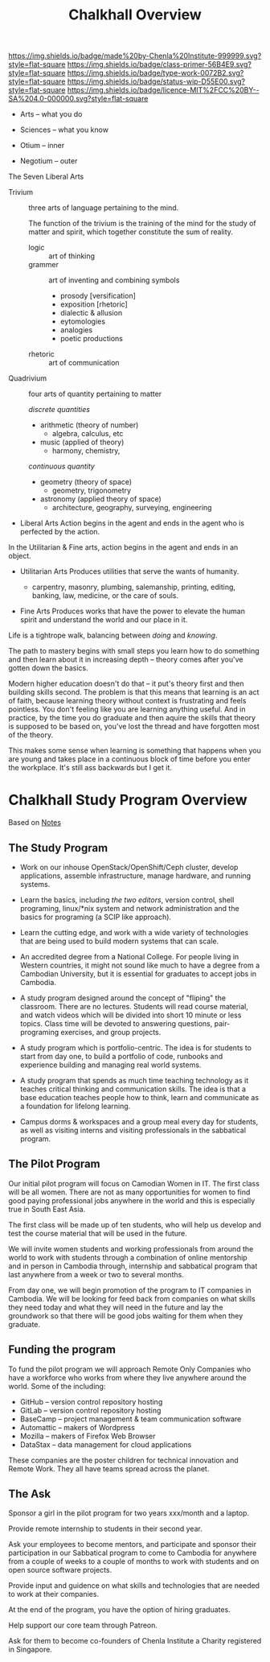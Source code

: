 #   -*- mode: org; fill-column: 60 -*-

#+TITLE: Chalkhall Overview
#+STARTUP: showall
#+TOC: headlines 4
#+PROPERTY: filename
:PROPERTIES:
:CUSTOM_ID: 
:Name:      /home/deerpig/proj/chenla/studyhall/ch-overview.org
:Created:   2017-09-24T09:24@Prek Leap (11.642600N-104.919210W)
:ID:        544702d8-fc92-45f0-baec-fc1a783d63a9
:VER:       559491924.348558149
:GEO:       48P-491193-1287029-15
:BXID:      proj:UTV4-4706
:Class:     deploy
:Type:      work
:Status:    wip
:Licence:   MIT/CC BY-SA 4.0
:END:

[[https://img.shields.io/badge/made%20by-Chenla%20Institute-999999.svg?style=flat-square]] 
[[https://img.shields.io/badge/class-primer-56B4E9.svg?style=flat-square]]
[[https://img.shields.io/badge/type-work-0072B2.svg?style=flat-square]]
[[https://img.shields.io/badge/status-wip-D55E00.svg?style=flat-square]]
[[https://img.shields.io/badge/licence-MIT%2FCC%20BY--SA%204.0-000000.svg?style=flat-square]]




 - Arts        -- what you do
 - Sciences    -- what you know

 - Otium       -- inner
 - Negotium    -- outer


The Seven Liberal Arts

 - Trivium :: three arts of language pertaining to the mind.

   The function of the trivium is the training of the mind
   for the study of matter and spirit, which together
   constitute the sum of reality.

   - logic     :: art of thinking
   - grammer   :: art of inventing and combining symbols
     - prosody [versification]
     - exposition [rhetoric]
     - dialectic & allusion
     - eytomologies
     - analogies
     - poetic productions
   - rhetoric  :: art of communication

 - Quadrivium :: four arts of quantity pertaining to matter

  /discrete quantities/

   - arithmetic (theory of number)
     - algebra, calculus, etc
   - music (applied of theory)
     - harmony, chemistry, 

   /continuous quantity/

   - geometry (theory of space)
     - geometry, trigonometry
   - astronomy (applied theory of space)
     - architecture, geography, surveying, engineering 


 - Liberal Arts
   Action begins in the agent and ends in the agent who is
   perfected by the action.


In the Utilitarian & Fine arts, action begins in the agent
and ends in an object.

 - Utilitarian Arts
   Produces utilities that serve the wants of humanity.



   - carpentry, masonry, plumbing, salemanship, printing,
     editing, banking, law, medicine, or the care of souls.
   

 - Fine Arts
   Produces works that have the power to elevate the human
   spirit and understand the world and our place in it.

   


Life is a tightrope walk, balancing between /doing/ and /knowing/.

The path to mastery begins with small steps you learn how to do
something and then learn about it in increasing depth -- theory comes
after you've gotten down the basics.

Modern higher education doesn't do that -- it put's theory first and
then building skills second.  The problem is that this means that
learning is an act of faith, because learning theory without context
is frustrating and feels pointless.  You don't feeling like you are
learning anything useful.  And in practice, by the time you do
graduate and then aquire the skills that theory is supposed to be
based on, you've lost the thread and have forgotten most of the theory.

This makes some sense when learning is something that happens when you
are young and takes place in a continuous block of time before you
enter the workplace.  It's still ass backwards but I get it.

#+begin_comment
Shit and here I am again... I can't seem to do anything
without first coming up with a deep theory to understand how
it all fits together.  /I/ seem to always need theory
first. I'm a fucking mess...

That said, I know now that what has been holding me back on
chalkhall is that I didn't have a general educational model
for lifelong learning.  I'm starting to get a sense of what
that could be.
#+end_comment




* Chalkhall Study Program Overview

Based on [[id:8426aa17-39a9-4714-9070-c133591a0d32][Notes]]

** The Study Program


  - Work on our inhouse OpenStack/OpenShift/Ceph cluster, develop
    applications, assemble infrastructure, manage hardware, and
    running systems.

  - Learn the basics, including /the two editors/, version control,
    shell programing, linux/*nix system and network administration and
    the basics for programing (a SCIP like approach).

  - Learn the cutting edge, and work with a wide variety of
    technologies that are being used to build modern systems that can
    scale.

  - An accredited degree from a National College.  For people living
    in Western countries, it might not sound like much to have a
    degree from a Cambodian University, but it is essential for
    graduates to accept jobs in Cambodia.

  - A study program designed around the concept of "fliping" the
    classroom.  There are no lectures.  Students will read course
    material, and watch videos which will be divided into short 10
    minute or less topics.  Class time will be devoted to answering
    questions, pair-programing exercises, and group projects.

  - A study program which is portfolio-centric.  The idea is for
    students to start from day one, to build a portfolio of code,
    runbooks and experience building and managing real world systems.

  - A study program that spends as much time teaching technology as it
    teaches critical thinking and communication skills.  The idea is
    that a base education teaches people how to think, learn and
    communicate as a foundation for lifelong learning.

  - Campus dorms & workspaces and a group meal every day for students,
    as well as visiting interns and visiting professionals in the
    sabbatical program.

** The Pilot Program

Our initial pilot program will focus on Camodian Women in IT.  The 
first class will be all women.  There are not as many opportunities
for women to find good paying professional jobs anywhere in the world
and this is especially true in South East Asia.

The first class will be made up of ten students, who will help us
develop and test the course material that will be used in the future.

We will invite women students and working professionals from around
the world to work with students through a combination of online
mentorship and in person in Cambodia through, internship and
sabbatical program that last anywhere from a week or two to several
months.

From day one, we will begin promotion of the program to IT companies
in Cambodia.  We will be looking for feed back from companies on what
skills they need today and what they will need in the future and lay
the groundwork so that there will be good jobs waiting for them when
they graduate.


** Funding the program

To fund the pilot program we will approach Remote Only Companies
who have a workforce who works from where they live anywhere around
the world.  Some of the including:

  - GitHub -- version control repository hosting
  - GitLab -- version control repository hosting
  - BaseCamp -- project management & team communication software
  - Automattic -- makers of Wordpress
  - Mozilla -- makers of Firefox Web Browser
  - DataStax -- data management for cloud applications

These companies are the poster children for technical innovation and
Remote Work.  They all have teams spread across the planet.

** The Ask

Sponsor a girl in the pilot program for two years xxx/month and a
laptop.

Provide remote internship to students in their second year.

Ask your employees to become mentors, and participate and sponsor
their participation in our Sabbatical program to come to Cambodia for
anywhere from a couple of weeks to a couple of months to work with
students and on open source software projects.

Provide input and guidence on what skills and technologies that are
needed to work at their companies.

At the end of the program, you have the option of hiring graduates.

Help support our core team through Patreon.

Ask for them to become co-founders of Chenla Institute a Charity
registered in Singapore.


